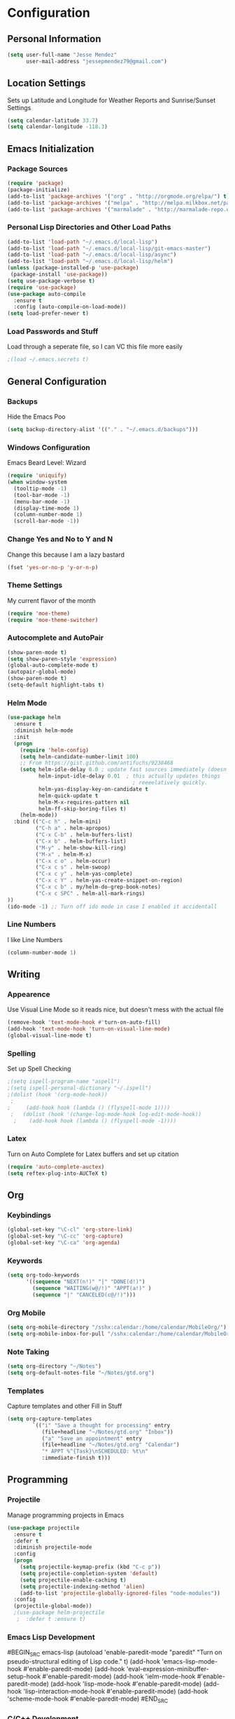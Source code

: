 #+Title Jesse Mendez's Emacs Configuration
#+OPTIONS: toc:4 h:4
* Configuration
** Personal Information
#+BEGIN_SRC emacs-lisp
(setq user-full-name "Jesse Mendez"
      user-mail-address "jessepmendez79@gmail.com")
#+END_SRC
** Location Settings
Sets up Latitude and Longitude for Weather Reports and Sunrise/Sunset Settings
#+BEGIN_SRC emacs-lisp
(setq calendar-latitude 33.7)
(setq calendar-longitude -118.3)
#+END_SRC

** Emacs Initialization
*** Package Sources
#+BEGIN_SRC emacs-lisp
(require 'package)
(package-initialize)
(add-to-list 'package-archives '("org" . "http://orgmode.org/elpa/") t)
(add-to-list 'package-archives '("melpa" . "http://melpa.milkbox.net/packages/") t)
(add-to-list 'package-archives '("marmalade" . "http://marmalade-repo.org/packages/")t)
#+END_SRC
*** Personal Lisp Directories and Other Load Paths
#+BEGIN_SRC emacs-lisp
(add-to-list 'load-path "~/.emacs.d/local-lisp")
(add-to-list 'load-path "~/.emacs.d/local-lisp/git-emacs-master")
(add-to-list 'load-path "~/.emacs.d/local-lisp/async")
(add-to-list 'load-path "~/.emacs.d/local-lisp/helm")
(unless (package-installed-p 'use-package)
 (package-install 'use-package))
(setq use-package-verbose t)
(require 'use-package)
(use-package auto-compile
  :ensure t
  :config (auto-compile-on-load-mode))
(setq load-prefer-newer t)
#+END_SRC
*** Load Passwords and Stuff
Load through a seperate file, so I can VC this file more easily
#+BEGIN_SRC emacs-lisp
;(load ~/.emacs.secrets t)
#+END_SRC
** General Configuration
*** Backups
Hide the Emacs Poo
#+BEGIN_SRC emacs-lisp
(setq backup-directory-alist '(("." . "~/.emacs.d/backups")))
#+END_SRC
*** Windows Configuration
Emacs Beard Level:  Wizard
#+BEGIN_SRC emacs-lisp
(require 'uniquify)
(when window-system
  (tooltip-mode -1)
  (tool-bar-mode -1)
  (menu-bar-mode -1)
  (display-time-mode 1)
  (column-number-mode 1)
  (scroll-bar-mode -1))
#+END_SRC
*** Change Yes and No to Y and N
Change this because I am a lazy bastard
#+BEGIN_SRC emacs-lisp
(fset 'yes-or-no-p 'y-or-n-p)
#+END_SRC
*** Theme Settings
My current flavor of the month
#+BEGIN_SRC emacs-lisp
(require 'moe-theme)
(require 'moe-theme-switcher)
#+END_SRC
*** Autocomplete and AutoPair
#+BEGIN_SRC emacs-lisp
(show-paren-mode t)
(setq show-paren-style 'expression)
(global-auto-complete-mode t)
(autopair-global-mode)
(show-paren-mode t)
(setq-default highlight-tabs t)
#+END_SRC
*** Helm Mode
#+BEGIN_SRC emacs-lisp
(use-package helm
  :ensure t
  :diminish helm-mode
  :init
  (progn
    (require 'helm-config)
    (setq helm-candidate-number-limit 100)
    ;; From https://gist.github.com/antifuchs/9238468
    (setq helm-idle-delay 0.0 ; update fast sources immediately (doesn't).
          helm-input-idle-delay 0.01  ; this actually updates things
                                        ; reeeelatively quickly.
          helm-yas-display-key-on-candidate t
          helm-quick-update t
          helm-M-x-requires-pattern nil
          helm-ff-skip-boring-files t)
    (helm-mode))
  :bind (("C-c h" . helm-mini)
         ("C-h a" . helm-apropos)
         ("C-x C-b" . helm-buffers-list)
         ("C-x b" . helm-buffers-list)
         ("M-y" . helm-show-kill-ring)
         ("M-x" . helm-M-x)
         ("C-x c o" . helm-occur)
         ("C-x c s" . helm-swoop)
         ("C-x c y" . helm-yas-complete)
         ("C-x c Y" . helm-yas-create-snippet-on-region)
         ("C-x c b" . my/helm-do-grep-book-notes)
         ("C-x c SPC" . helm-all-mark-rings)
))
(ido-mode -1) ;; Turn off ido mode in case I enabled it accidentall
#+END_SRC
*** Line Numbers
I like Line Numbers
#+BEGIN_SRC emacs-lisp
(column-number-mode 1)
#+END_SRC
** Writing
*** Appearence
Use Visual Line Mode so it reads nice, but doesn't mess with the actual file
#+BEGIN_SRC emacs-lisp
(remove-hook 'text-mode-hook #'turn-on-auto-fill)
(add-hook 'text-mode-hook 'turn-on-visual-line-mode)
(global-visual-line-mode t)
#+END_SRC
*** Spelling
Set up Spell Checking
#+BEGIN_SRC emacs-lisp
;(setq ispell-program-name "aspell")
;(setq ispell-personal-dictionary "~/.ispell")
;(dolist (hook '(org-mode-hook))
 ;
;     (add-hook hook (lambda () (flyspell-mode 1))))
 ;   (dolist (hook '(change-log-mode-hook log-edit-mode-hook))
  ;    (add-hook hook (lambda () (flyspell-mode -1))))
#+END_SRC
*** Latex
Turn on Auto Complete for Latex buffers and set up citation
#+BEGIN_SRC emacs-lisp
(require 'auto-complete-auctex)
(setq reftex-plug-into-AUCTeX t)
#+END_SRC
** Org
*** Keybindings
#+BEGIN_SRC emacs-lisp
(global-set-key "\C-cl" 'org-store-link)
(global-set-key "\C-cc" 'org-capture)
(global-set-key "\C-ca" 'org-agenda)
#+END_SRC
*** Keywords
#+BEGIN_SRC emacs-lisp
(setq org-todo-keywords
      '((sequence "NEXT(n!)" "|" "DONE(d!)")
        (sequence "WAITING(w@/!)" "APPT(a!)" )
        (sequence "|" "CANCELED(c@/!)")))
#+END_SRC

*** Org Mobile
#+BEGIN_SRC emacs-lisp
(setq org-mobile-directory "/sshx:calendar:/home/calendar/MobileOrg/")
(setq org-mobile-inbox-for-pull "/sshx:calendar:/home/calendar/MobileOrg/refile.org")
#+END_SRC
*** Note Taking 
#+BEGIN_SRC emacs-lisp
(setq org-directory "~/Notes")
(setq org-default-notes-file "~/Notes/gtd.org")
#+END_SRC

*** Templates
Capture templates and other Fill in Stuff
#+BEGIN_SRC emacs-lisp
(setq org-capture-templates
        `(("i" "Save a thought for processing" entry
           (file+headline "~/Notes/gtd.org" "Inbox"))
           ("a" "Save an appointment" entry
           (file+headline "~/Notes/gtd.org" "Calendar")
           "* APPT %^{Task}\nSCHEDULED: %t\n"
           :immediate-finish t)))
#+END_SRC
** Programming
*** Projectile
Manage programming projects in Emacs
#+BEGIN_SRC emacs-lisp
(use-package projectile
  :ensure t
  :defer t
  :diminish projectile-mode
  :config
  (progn
    (setq projectile-keymap-prefix (kbd "C-c p"))
    (setq projectile-completion-system 'default)
    (setq projectile-enable-caching t)
    (setq projectile-indexing-method 'alien)
    (add-to-list 'projectile-globally-ignored-files "node-modules"))
  :config
  (projectile-global-mode))
  ;(use-package helm-projectile
   ;  :defer t :ensure t)
#+END_SRC

*** Emacs Lisp Development
#BEGIN_SRC emacs-lisp
(autoload 'enable-paredit-mode "paredit" "Turn on pseudo-structural editing of Lisp code." t)
    (add-hook 'emacs-lisp-mode-hook #'enable-paredit-mode)
    (add-hook 'eval-expression-minibuffer-setup-hook #'enable-paredit-mode)
    (add-hook 'ielm-mode-hook #'enable-paredit-mode)
    (add-hook 'lisp-mode-hook #'enable-paredit-mode)
    (add-hook 'lisp-interaction-mode-hook #'enable-paredit-mode)
    (add-hook 'scheme-mode-hook #'enable-paredit-mode)
#END_SRC
*** C/C++ Development
#+BEGIN_SRC emacs-lisp
(setq c-default-style '((java-mode . "java")
                        (awk-mode . "awk")
                        (other . "linux")))
(setq-default c-electric-flag t)
(setq c-toggle-electric-state 1)
(add-hook 'c-mode-hook 'c-toggle-auto-newline 1)
(defun my-c-mode-common-hook ()
  (c-toggle-auto-newline 1)
  (linum-mode)
  (autopair-mode))
  
(add-hook 'c-mode-common-hook 'my-c-mode-common-hook)
#+END_SRC
*** Version Control
Get a modeline icon for git
#+BEGIN_SRC emacs-lisp
(require 'git-emacs)
#+END_SRC
*** Snippets
Initialize yasnippets
#+BEGIN_SRC emacs-lisp

(use-package yasnippet
  :ensure t
  :diminish yas-minor-mode
  :init (yas-global-mode)
  :config
  (progn
    (yas-global-mode)
    (add-hook 'hippie-expand-try-functions-list 'yas-hippie-try-expand)
    (setq yas-key-syntaxes '("w_" "w_." "^ "))
    (setq yas-installed-snippets-dir "~/.emacs.d/yasnippet-snippets")
    (setq yas-expand-only-for-last-commands nil)
    (yas-global-mode 1)
    (bind-key "\t" 'hippie-expand yas-minor-mode-map)
    (add-to-list 'yas-prompt-functions 'shk-yas/helm-prompt)))
;;        (global-set-key (kbd "C-c y") (lambda () (interactive)
;;                                         (yas/load-directory "~/elisp/snippets")))
#+END_SRC
